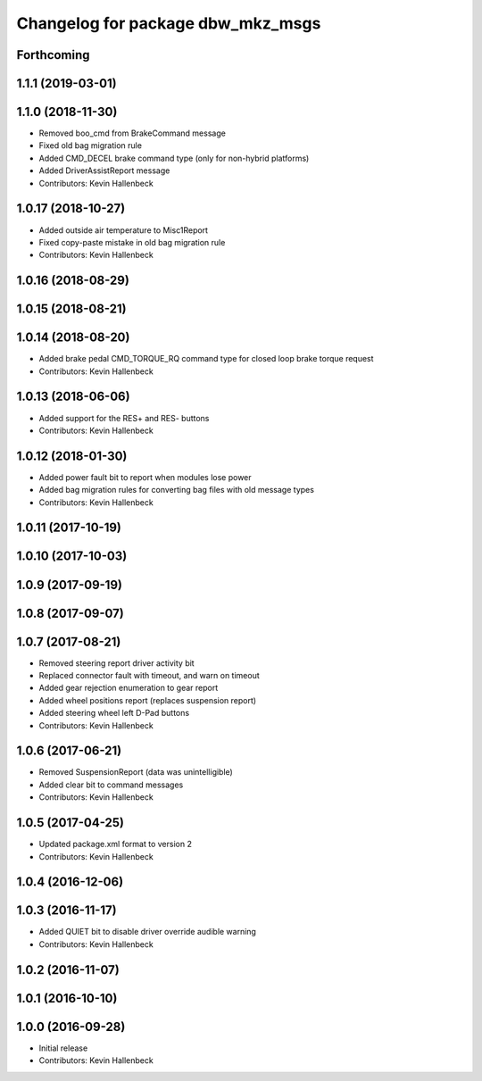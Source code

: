 ^^^^^^^^^^^^^^^^^^^^^^^^^^^^^^^^^^
Changelog for package dbw_mkz_msgs
^^^^^^^^^^^^^^^^^^^^^^^^^^^^^^^^^^

Forthcoming
-----------

1.1.1 (2019-03-01)
------------------

1.1.0 (2018-11-30)
------------------
* Removed boo_cmd from BrakeCommand message
* Fixed old bag migration rule
* Added CMD_DECEL brake command type (only for non-hybrid platforms)
* Added DriverAssistReport message
* Contributors: Kevin Hallenbeck

1.0.17 (2018-10-27)
-------------------
* Added outside air temperature to Misc1Report
* Fixed copy-paste mistake in old bag migration rule
* Contributors: Kevin Hallenbeck

1.0.16 (2018-08-29)
-------------------

1.0.15 (2018-08-21)
-------------------

1.0.14 (2018-08-20)
-------------------
* Added brake pedal CMD_TORQUE_RQ command type for closed loop brake torque request
* Contributors: Kevin Hallenbeck

1.0.13 (2018-06-06)
-------------------
* Added support for the RES+ and RES- buttons
* Contributors: Kevin Hallenbeck

1.0.12 (2018-01-30)
-------------------
* Added power fault bit to report when modules lose power
* Added bag migration rules for converting bag files with old message types
* Contributors: Kevin Hallenbeck

1.0.11 (2017-10-19)
-------------------

1.0.10 (2017-10-03)
-------------------

1.0.9 (2017-09-19)
------------------

1.0.8 (2017-09-07)
------------------

1.0.7 (2017-08-21)
------------------
* Removed steering report driver activity bit
* Replaced connector fault with timeout, and warn on timeout
* Added gear rejection enumeration to gear report
* Added wheel positions report (replaces suspension report)
* Added steering wheel left D-Pad buttons
* Contributors: Kevin Hallenbeck

1.0.6 (2017-06-21)
------------------
* Removed SuspensionReport (data was unintelligible)
* Added clear bit to command messages
* Contributors: Kevin Hallenbeck

1.0.5 (2017-04-25)
------------------
* Updated package.xml format to version 2
* Contributors: Kevin Hallenbeck

1.0.4 (2016-12-06)
------------------

1.0.3 (2016-11-17)
------------------
* Added QUIET bit to disable driver override audible warning
* Contributors: Kevin Hallenbeck

1.0.2 (2016-11-07)
------------------

1.0.1 (2016-10-10)
------------------

1.0.0 (2016-09-28)
------------------
* Initial release
* Contributors: Kevin Hallenbeck
